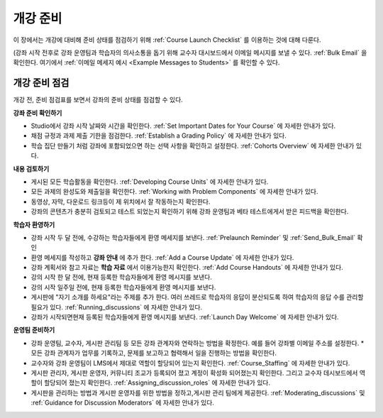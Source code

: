.. _Launch:

##############################
개강 준비
##############################

이 장에서는 개강에 대비해 준비 상태를 점검하기 위해 :ref:`Course Launch Checklist` 를 이용하는 것에 대해 다룬다.

(강좌 시작 전후로 강좌 운영팀과 학습자의 의사소통을 돕기 위해 교수자 대시보드에서 이메일 메시지를 보낼 수 있다. :ref:`Bulk Email` 을 확인한다. 여기에서  :ref:`이메일 메세지 예시 <Example Messages to Students>` 를 확인할 수 있다.

.. _Course Launch Checklist:

****************************
개강 준비 점검
****************************

개강 전, 준비 점검표를 보면서 강좌의 준비 상태를 점검할 수 있다. 

**강좌 준비 확인하기**

* Studio에서 강좌 시작 날짜와 시간을 확인한다. :ref:`Set Important Dates for Your Course`  에 자세한 안내가 있다.
* 채점 규정과 과제 제출 기한을 점검한다. :ref:`Establish a Grading Policy`  에 자세한 안내가 있다.
* 학습 집단 만들기 처럼 강좌에 포함되었으면 하는 선택 사항을 확인하고 설정한다. :ref:`Cohorts Overview`  에 자세한 안내가 있다.

**내용 검토하기**

* 게시된 모든 학습활동을 확인한다. :ref:`Developing Course Units`  에 자세한 안내가 있다.
* 모든 과제의 완성도와 제출일을 확인한다. :ref:`Working with Problem Components`  에 자세한 안내가 있다.
* 동영상, 자막, 다운로드 링크등이 제 위치에서 잘 작동하는지 확인한다. 
* 강좌의 콘텐츠가 충분히 검토되고 테스트 되었는지 확인하기 위해 강좌 운영팀과 베타 테스트에게서 받은 피드백을 확인한다. 

**학습자 환영하기**

* 강좌 시작 두 달 전에, 수강하는 학습자들에게 환영 메세지를 보낸다. :ref:`Prelaunch Reminder` 및 :ref:`Send_Bulk_Email` 확인
* 환영 메세지를 작성하고  **강좌 안내** 에 추가 한다. :ref:`Add a Course Update`  에 자세한 안내가 있다.
* 강좌 계획서와 참고 자료는 **학습 자료** 에서 이용가능한지 확인한다. :ref:`Add Course Handouts`  에 자세한 안내가 있다.
* 강의 시작 한 달 전에, 현재 등록한 학습자들에게 환영 메시지를 보낸다.
* 강의 시작 일주일 전에, 현재 등록한 학습자들에게 환영 메시지를 보낸다.
* 게시판에 "자기 소개를 하세요"라는 주제를 추가 한다. 여러 쓰레드로 학습자의 응답이 분산되도록 하여 학습자의 응답 수를 관리할 필요가 있다. :ref:`Running_discussions`  에 자세한 안내가 있다.
* 강좌가 시작되면현재 등록된 학습자들에게 환영 메시지를 보낸다. :ref:`Launch Day Welcome`  에 자세한 안내가 있다. 

**운영팀 준비하기**

* 강좌 운영팀, 교수자, 게시판 관리팀 등 모든 강좌 관계자와 연락하는 방법을 확정한다. 예를 들어 강좌별 이메일 주소를 설정한다. * 모든 강좌 관계자가 업무를 기록하고, 문제를 보고하고 협력해서 일을 진행하는 방법을 확인한다. 
* 교수자와 강좌 운영팀이 LMS에서 제대로 역할이 할당되어 있는지 확인한다. :ref:`Course_Staffing` 에 자세한 안내가 있다.
* 게시판 관리자, 게시판 운영자, 커뮤니티 조교가 등록되어 졌고 계정이 확성화 되어졌는지 확인한다. 그리고 교수자 데시보드에서 역할이 할당되어 졌는지 확인한다. :ref:`Assigning_discussion_roles` 에 자세한 안내가 있다. 
* 게시판을 관리하는 방법과 게시판 운영자를 위한 방법을 정하고,게시판 관리 팀에게 제공한다. :ref:`Moderating_discussions` 및 :ref:`Guidance for Discussion Moderators`  에 자세한 안내가 있다.


